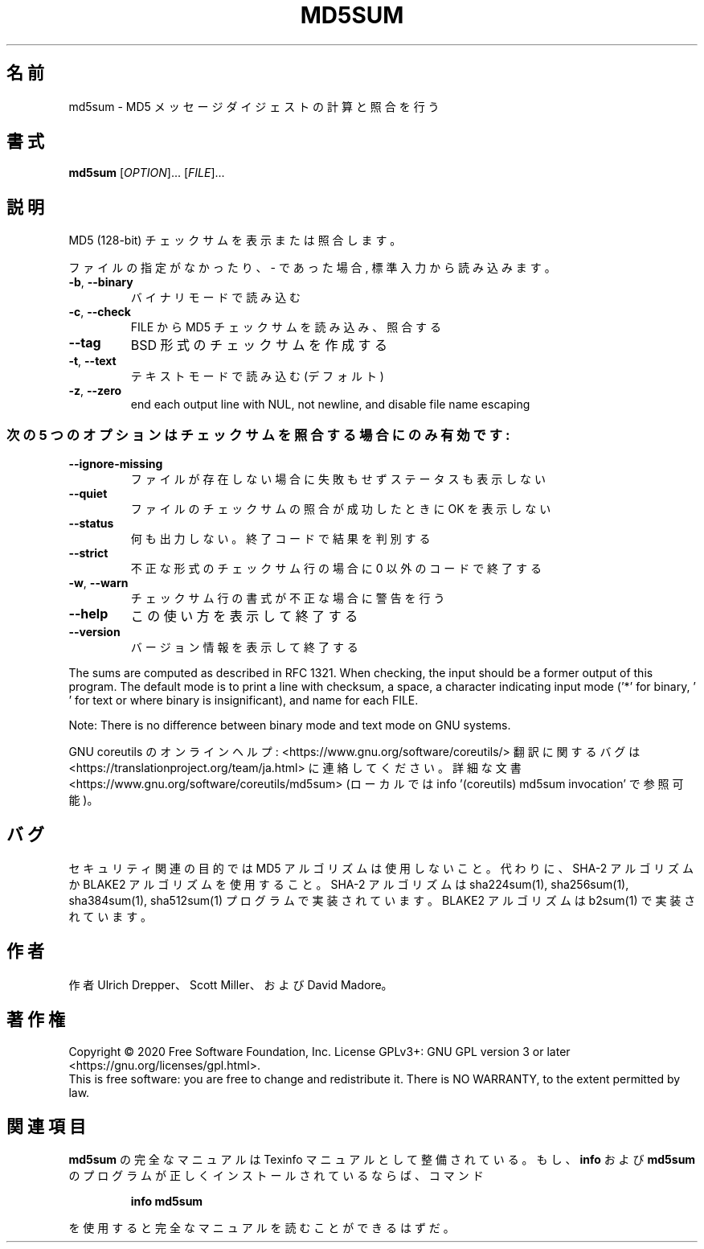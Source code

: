 .\" DO NOT MODIFY THIS FILE!  It was generated by help2man 1.47.13.
.TH MD5SUM "1" "2021年4月" "GNU coreutils" "ユーザーコマンド"
.SH 名前
md5sum \- MD5 メッセージダイジェストの計算と照合を行う
.SH 書式
.B md5sum
[\fI\,OPTION\/\fR]... [\fI\,FILE\/\fR]...
.SH 説明
.\" Add any additional description here
.PP
MD5 (128\-bit) チェックサムを表示または照合します。
.PP
ファイルの指定がなかったり、 \- であった場合, 標準入力から読み込みます。
.TP
\fB\-b\fR, \fB\-\-binary\fR
バイナリモードで読み込む
.TP
\fB\-c\fR, \fB\-\-check\fR
FILE から MD5 チェックサムを読み込み、照合する
.TP
\fB\-\-tag\fR
BSD 形式のチェックサムを作成する
.TP
\fB\-t\fR, \fB\-\-text\fR
テキストモードで読み込む (デフォルト)
.TP
\fB\-z\fR, \fB\-\-zero\fR
end each output line with NUL, not newline,
and disable file name escaping
.SS "次の5 つのオプションはチェックサムを照合する場合にのみ有効です:"
.TP
\fB\-\-ignore\-missing\fR
ファイルが存在しない場合に失敗もせずステータスも表示しない
.TP
\fB\-\-quiet\fR
ファイルのチェックサムの照合が成功したときに OK を表示しない
.TP
\fB\-\-status\fR
何も出力しない。終了コードで結果を判別する
.TP
\fB\-\-strict\fR
不正な形式のチェックサム行の場合に 0 以外のコードで終了する
.TP
\fB\-w\fR, \fB\-\-warn\fR
チェックサム行の書式が不正な場合に警告を行う
.TP
\fB\-\-help\fR
この使い方を表示して終了する
.TP
\fB\-\-version\fR
バージョン情報を表示して終了する
.PP
The sums are computed as described in RFC 1321.  When checking, the input
should be a former output of this program.  The default mode is to print a
line with checksum, a space, a character indicating input mode ('*' for binary,
\&' ' for text or where binary is insignificant), and name for each FILE.
.PP
Note: There is no difference between binary mode and text mode on GNU systems.
.PP
GNU coreutils のオンラインヘルプ: <https://www.gnu.org/software/coreutils/>
翻訳に関するバグは <https://translationproject.org/team/ja.html> に連絡してください。
詳細な文書 <https://www.gnu.org/software/coreutils/md5sum>
(ローカルでは info '(coreutils) md5sum invocation' で参照可能)。
.SH バグ
セキュリティ関連の目的では MD5 アルゴリズムは使用しないこと。
代わりに、SHA\-2 アルゴリズムか BLAKE2 アルゴリズムを使用すること。
SHA\-2 アルゴリズムは sha224sum(1), sha256sum(1), sha384sum(1), sha512sum(1)
プログラムで実装されています。
BLAKE2 アルゴリズムは b2sum(1) で実装されています。
.SH 作者
作者 Ulrich Drepper、 Scott Miller、および David Madore。
.SH 著作権
Copyright \(co 2020 Free Software Foundation, Inc.
License GPLv3+: GNU GPL version 3 or later <https://gnu.org/licenses/gpl.html>.
.br
This is free software: you are free to change and redistribute it.
There is NO WARRANTY, to the extent permitted by law.
.SH 関連項目
.B md5sum
の完全なマニュアルは Texinfo マニュアルとして整備されている。もし、
.B info
および
.B md5sum
のプログラムが正しくインストールされているならば、コマンド
.IP
.B info md5sum
.PP
を使用すると完全なマニュアルを読むことができるはずだ。
